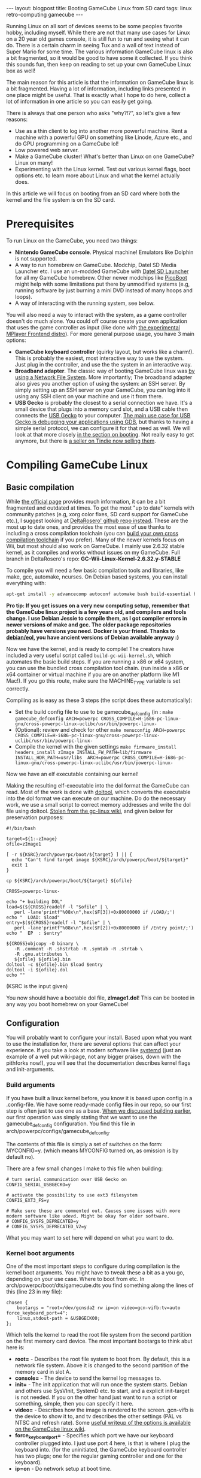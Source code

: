 #+OPTIONS: toc:nil num:nil
#+STARTUP: showall indent
#+STARTUP: hidestars
#+BEGIN_EXPORT html
---
layout: blogpost
title: Booting GameCube Linux from SD card
tags: linux retro-computing gamecube
---
#+END_EXPORT

Running Linux on all sort of devices seems to be some peoples favorite hobby, including myself. While there are not that many use cases for Linux on a 20 year old games console, it is still fun to run and seeing what it can do. There is a certain charm in seeing Tux and a wall of text instead of Super Mario for some time. The various information GameCube linux is also a bit fragmented, so it would be good to have some it collected. If you think this sounds fun, then keep on reading to set up your own GameCube Linux box as well!


The main reason for this article is that the information on GameCube linux is a bit fragmented. Having a lot of information, including links presented in one place might be useful. That is exactly what I hope to do here, collect a lot of information in one article so you can easily get going.


There is always that one person who asks "why?!?", so let's give a few reasons:
- Use as a thin client to log into another more powerful machine. Rent a machine with a powerful GPU on something like Linode, Azure etc., and do GPU programming on a GameCube lol!
- Low powered web server.
- Make a GameCube cluster! What's better than Linux on one GameCube? Linux on many!
- Experimenting with the Linux kernel. Test out various kernel flags, boot options etc. to learn more about Linux and what the kernel actually does.



In this article we will focus on booting from an SD card where both the kernel and the file system is on the SD card. 



* Prerequisites
To run Linux on the GameCube, you need two things:
- *Nintendo GameCube console*. Physical machine! Emulators like Dolphin is not supported.
- A way to run homebrew on GameCube. Modchip, Datel SD Media Launcher etc. I use an un-modded GameCube with [[https://www.codejunkies.com/products/sd-media-launcher__ef000580v.aspx][Datel SD Launcher]] for all my GameCube homebrew. Other newer modchips like [[https://github.com/webhdx/PicoBoot][PicoBoot]] might help with some limitations put there by unmodified systems (e.g, running software by just burning a mini DVD instead of many hoops and loops).
- A way of interacting with the running system, see below.


#+BEGIN_EXPORT html
<img src="{{ "assets/img/gclinux/sdmedialauncher.jpg" | relative_url}}" alt="SD Media Launcher - the way I run homebrew on my GameCube" class="blogpostimg" />
#+END_EXPORT
  
 
You will also need a way to interact with the system, as a game controller doesn't do much alone. You could off course create your own application that uses the game controller as input (like done with [[http://www.gc-linux.org/wiki/Mfe-distro][the experimental MPlayer Frontend distro]]). For more general purpose usage, you have 3 main options:
- *GameCube keyboard controller* (quirky layout, but works like a charm!). This is probably the easiest, most interactive way to use the system. Just plug in the controller, and use the the system in an interactive way. 
- *Broadband adapter*. The classic way of booting GameCube linux was [[http://www.gc-linux.org/wiki/Setting_up_GC-Linux_with_NFS][by using a Network File System]]. More importantly; The broadband adapter also gives you another option of using the system: an SSH server. By simply setting up an SSH server on your GameCube, you can log into it using any SSH client on your machine and use it from there. 
- *USB Gecko* is probably the closest to a serial connection we have. It's a small device that plugs into a memory card slot, and a USB cable then connects the [[https://wiibrew.org/wiki/USB_Gecko][USB Gecko]] to your computer. [[https://wiibrew.org/wiki/Debugging][The main use case for USB Gecko is debugging your applications using GDB]], but thanks to having a simple serial protocol, we can configure it for that need as well. We will look at that more closely [[booting][in the section on booting]]. Not really easy to get anymore, but there is [[https://www.tindie.com/products/webhdx/usb-gecko-debugging-tool-for-gamecubewii/][a seller on Tindie now selling them]].


#+BEGIN_EXPORT html
<img src="{{ "assets/img/gclinux/gclinux-recommended.jpg" | relative_url}}" alt="Some recommended ways of interacting with a GameCube Linux running system" class="blogpostimg" />
#+END_EXPORT
  

* Compiling GameCube Linux
** Basic compilation
While [[http://www.gc-linux.org/wiki/Main_Page][the official page]] provides much information, it can be a bit fragmented and outdated at times. To get the most "up to date" kernels with community patches (e.g, xorg color fixes, SD card support for GameCube etc.), I suggest looking at [[https://github.com/DeltaResero/GC-Wii-Linux-Kernels/tree/GC-Wii-Linux-Kernel-2.6.32.y-STABLE][DeltaRosero' github repo instead]]. These are the most up to date ones, and provides the most ease of use thanks to including a cross compilation toolchain (you can [[http://www.gc-linux.org/wiki/Cross-compiling][build your own cross compilation toolchain]] if you prefer). Many of the newer kernels focus on Wii, but most should also work on GameCube.  I mainly use 2.6.32 stable kernel, as it compiles and works without issues on my GameCube. Full branch in DeltaRosero's repo: *GC-Wii-Linux-Kernel-2.6.32.y-STABLE*


To compile you will need a few basic compilation tools and libraries, like make, gcc, automake, ncurses. On Debian based systems, you can install everything with:
#+BEGIN_SRC bash
  apt-get install -y advancecomp autoconf automake bash build-essential bzip2 ccache  coreutils fakeroot file gcc g++ gzip libmpfr-dev libgmp-dev libncurses-dev make binutils
#+END_SRC

*Pro tip: If you get issues on a very new computing setup, remember that the GameCube linux project is a few years old, and compilers and tools change. I use Debian Jessie to compile them, as I got compiler errors in newer versions of make and gcc. The older package repositories probably have versions you need. Docker is your friend. Thanks to [[https://hub.docker.com/r/debian/eol][debian/eol]], you have ancient versions of Debian available anyway :)*


Now we have the kernel, and is ready to compile! The creators have included a very useful script called =build-gc-wii-kernel.sh=, which automates the basic build steps. If you are running a x86 or x64 system, you can use the bundled cross compilation tool chain. (run inside a x86 or x64 container or virtual machine if you are on another platform like M1 Mac!). If you go this route, make sure the MACHINE_TYPE variable is set correctly.


<<build_steps>>
Compiling as is easy as these 3 steps (the script does these automatically):
- Set the build config file to use to be gamecube_defconfig (in :
  =make gamecube_defconfig ARCH=powerpc CROSS_COMPILE=H-i686-pc-linux-gnu/cross-powerpc-linux-uclibc/usr/bin/powerpc-linux-= 
- (Optional): review and check for other
  =make menuconfig ARCH=powerpc CROSS_COMPILE=H-i686-pc-linux-gnu/cross-powerpc-linux-uclibc/usr/bin/powerpc-linux-= 
- Compile the kernel with the given settings
  =make firmware_install headers_install zImage INSTALL_FW_PATH=lib/firmware INSTALL_HDR_PATH=usr/libs  ARCH=powerpc CROSS_COMPILE=H-i686-pc-linux-gnu/cross-powerpc-linux-uclibc/usr/bin/powerpc-linux-=


Now we have an elf executable containing our kernel!


Making the resulting elf-executable into the dol format the GameCube can read. Most of the work is done with [[https://www.pierov.org/media/attachs/doltool.tar.gz][doltool]], which converts the executable into the dol format we can execute on our machine. Do do the necessary work, we use a small script to correct memory addresses and write the dol file using doltool. [[http://www.gc-linux.org/wiki/Building_a_GameCube_Linux_Kernel#.28Optional.29_Building_a_useable_DOL][Stolen from the gc-linux wiki]], and given below for preservation purposes:

#+BEGIN_SRC shell
     #!/bin/bash

     target=${1:-zImage}
     ofile=zImage1

     [ -r ${KSRC}/arch/powerpc/boot/${target} ] || {
       echo "Can't find target image ${KSRC}/arch/powerpc/boot/${target}"
       exit 1
     }

     cp ${KSRC}/arch/powerpc/boot/${target} ${ofile}

     CROSS=powerpc-linux-

     echo "+ building DOL"
     load=$(${CROSS}readelf -l "$ofile" | \
        perl -lane'printf"%08x\n",hex($F[3])+0x80000000 if /LOAD/;')
     echo "  LOAD: $load"
     entry=$(${CROSS}readelf -l "$ofile" | \
        perl -lane'printf"%08x\n",hex($F[2])+0x80000000 if /Entry point/;')
     echo "  EP  : $entry"

     ${CROSS}objcopy -O binary \
        -R .comment -R .shstrtab -R .symtab -R .strtab \
        -R .gnu.attributes \
        ${ofile} ${ofile}.bin
     doltool -c ${ofile}.bin $load $entry
     doltool -i ${ofile}.dol
     echo ""
#+END_SRC

(KSRC is the input given)


You now should have a bootable dol file, *zImage1.dol*! This can be booted in any way you boot homebrew on your GameCube!


** Configuration
You will probably want to configure your install. Based upon what you want to use the installation for, there are several options that can affect your experience. If you take a look at modern software like [[https://wiki.debian.org/systemd#Configuring_as_default][systemd]] (just an example of a well put wiki-page, not any bigger praises, down with the pithforks now!), you will see that the documentation describes kernel flags and init-arguments.


<<build_args>>
*** Build arguments
If you have built a linux kernel before, you know it is based upon config in a .config-file. We have some ready-made config files in our repo, so our first step is often just to use one as a base. [[build_steps][When we discussed building earlier]], our first operation was simply stating that we want to use the gamecube_defconfig configuration. You find this file in arch/powerpc/configs/gamecube_defconfig.


The contents of this file is simply a set of switches on the form: MYCONFIG=y. (which means MYCONFIG turned on, as omission is by default no).


There are a few small changes I make to this file when building:
#+BEGIN_SRC text
  # turn serial communication over USB Gecko on
  CONFIG_SERIAL_USBGECKO=y

  # activate the possibility to use ext3 filesystem
  CONFIG_EXT3_FS=y

  # Make sure these are commented out. Causes some issues with more modern software like udevd. Might be okay for older software.
  # CONFIG_SYSFS_DEPRECATED=y
  # CONFIG_SYSFS_DEPRECATED_V2=y
#+END_SRC

What you may want to set here will depend on what you want to do.


*** Kernel boot arguments
One of the most important steps to configure during compilation is the kernel boot arguments. You might have to tweak these a bit as a you go, depending on your use case. Where to boot from etc. In arch/powerpc/boot/dts/gamecube.dts you find something along the lines of this (line 23 in my file):

#+BEGIN_SRC text
    chosen {
        bootargs = "root=/dev/gcnsda2 rw ip=on video=gcn-vifb:tv=auto force_keyboard_port=4";
        linux,stdout-path = &USBGECKO0;
    };
#+END_SRC

Which tells the kernel to read the root file system from the second partition on the first memory card device. The most important bootargs to think abut here is:
- *root=* - Describes the root file system to boot from. By default, this is a network file system. Above it is changed to the second partition of the memory card in slot A.
- *console=* - The device to send the kernel log messages to.  
- *init=* - The init application that will run once the system starts. Debian and others use SysVInit, SystemD etc. to start, and a explicit init-target is not needed. If you on the other hand just want to run a script or something, simple, then you can specify it here.
- *video=* - Describes how the image is rendered to the screen. gcn-vifb is the device to show it to, and tv describes the other settings (PAL vs NTSC and refresh rate). Some [[http://www.gc-linux.org/wiki/Graphics_and_Sound][useful writeup of the options is available on the GameCube linux wiki]].
- *force_keyboard_port=* - Specifies which port we have our keyboard controller plugged into. I just use port 4 here, is that is where I plug the keyboard into. (for the uninitiated,  the GameCube keyboard controller has two plugs; one for the regular gaming controller and one for the keyboard).
- *ip=on* - Do network setup at boot time.

  
* Creating a root file system - Debootstrap
We now have a kernel we can boot into, but it got nothing to do. As all other Linux-based systems, we need a file system to run in. This file system includes our applications (e.g, bash, emacs etc.) and other things the various distributions include. There are many ways to create Linux root file systems, some of them being:
- [[https://manpages.debian.org/bullseye/debootstrap/debootstrap.8.en.html][debootstrap]] - Setting up Debian based systems
- [[https://github.com/tokland/arch-bootstrap][arch-bootstrap]] - debootstrap inspired way to setup Arch Linux.
- [[https://wiki.archlinux.org/title/Install_Arch_Linux_from_existing_Linux#From_a_host_running_another_Linux_distribution][More options for Arch]]
- [[https://forum.level1techs.com/t/fedora-33-chroot-or-rootfs-install/163039/4][Seems like dnf in Fedora can do something similar]]?
  

The most important part is that you get a Linux root file system. I prefer debootstrap, as I mainly use Debian based systems.


To start, you need to have debootstrap and qemu-user-static available (we are going to run some PowerPC applications as part of the setup, so need to emulate it). If you need a refresher on Qemu User Space, you can look at [[https://themkat.net/2022/11/19/qemu_user_static.html][my previous article on the subject]]. Remember to activate qemu ppc: update-binfmts --enable qemu-ppc.


We need a place to put this file system into. If you can work directly on a ext2/ext3/ext4 partition, then that is probably the easiest way. I work on a M1 Macbook Air, so I use Docker to make an image for me in Debian (here called mydebian.img):

#+BEGIN_SRC bash
  dd if=/dev/zero of=mydebian.img bs=1 count=0 seek=700M

  mkfs.ext4 mydebian.img -O ^metadata_csum
#+END_SRC


Now we can mount the image and make our debian file system:

#+BEGIN_SRC bash
  mkdir /gamecube
  mount mydebian.img gamecube/
#+END_SRC 


Now we can run debootstrap to write the file system to the gamecube directory:
#+BEGIN_SRC bash
  debootstrap --no-check-gpg  --foreign --arch=powerpc --variant=minbase --include ca-certificates,emacs wheezy gamecube/ http://archive-klecker.debian.org/debian-archive/debian/
#+END_SRC
(no check pgp, because Wheezy release is quite old)


Here we set up a PowerPC architecture, minimal install which includes ca-certificates and Emacs. 


Now we have to do some final steps by using chroot (change the root of the system and and run a shell from it):
#+BEGIN_SRC bash
  chroot gamecube/
#+END_SRC

We are now inside our powerpc linux distribution! We can now do some final setup:
#+BEGIN_SRC bash
  # do the final downloading, extracting etc. of system programs
  /debootstrap/debootstrap --second-stage

  # change root password
  passwd

  # create a user
  apt-get install -y adduser
  adduser themkat


  # install ssh server
  apt-get install -y openssh-server


  # add the two first partitions on Memory Card A
  mknod dev/gcnsda   b 61 0
  mknod dev/gcnsda1  b 61 1
  mknod dev/gcnsda2  b 61 2
  # now we can mount them and do other things we might want!
#+END_SRC

These are just some of the things you could do! There are many things you could do based upon your needs. You might also want to set up device nodes during this stage, [[device_nodes][see later in this article for a small reference]].


When you are done, type exit to exit the chroot. Now you can unmount the image file, and it is ready for use!


Setting up a Debian system is a topic in itself, so we have only done the complete basics here. The learn more [[https://manpages.debian.org/bullseye/debootstrap/debootstrap.8.en.html][read the official man page]], [[https://gist.github.com/varqox/42e213b6b2dde2b636ef][read this awesome Debootstrap gist]] (lots that are not relevant in a GameCube linux context, but might still be useful). 


<<booting>>
* Booting and using
** Preparing SD card
I use SD Media Launcher, so I run everything from an SD card. My SD card has two partitions:
- 50MB homebrew FAT16 partition. Where I store the dol-files like the kernel we compiled in the previous section).
- 700MB ext4 Debian file system partition. (result from the debootstrap stuff above).


If you have your file system as a image file like I do, then you can burn it to your SD card using dd (disk destroyer!):
#+BEGIN_SRC bash
  dd if=mydebian.img of=/dev/disk4s2
#+END_SRC

(disk4s2 is the second partition on my SD card. Check your thoroughly before running!!! dd is called disk destroyed for a reason...)


*NOTE! Remember that GameCube Linux is an older piece of software and might be missing features in file systems that newer ones take for granted. In many newer formatting tools, ext4 include metadata_csum which gives cryptic errors on GameCube Linux with no support for modern feature 400 or something. Can easily be avoided by remember when making the file system (here we make the file system into an image file): mkfs.ext4 myfilesystem.img -O ^metadata_csum*

** Interacting with the system
So now we have a Debian based system using SysVInit:
#+BEGIN_EXPORT html
<img src="{{ "assets/img/gclinux/booting.png" | relative_url}}" alt="Booting Debian Wheezy on GameCube" class="blogpostimg" />
#+END_EXPORT


*** Keyboard controller
*Note! I have only tested the ASCII Keyboard Controller ASC-1901PO, but I guess it will work the same for the Action Replay keyboard.*

This is probably the easiest way of interacting with the system. Just plug the keyboard in and use! You should make sure you have something to interact with. This can for example be done by setting up a getty (login process) on the console device using /etc/inittab:

#+BEGIN_SRC text
0:2345:respawn:/sbin/getty 38400 console
#+END_SRC

*Note: Why console? Why not tty1 or similar? Just because I couldn't find a way of doing so. I usually use my systems by using CTRL-ALT-Fx to navigate ttys, and couldn't find a way to access them interactively. Usually you just spam the inittabs with tty sessions and use them directly.*


#+BEGIN_EXPORT html
<img src="{{ "assets/img/gclinux/getty.png" | relative_url}}" alt="getty login screen on console device on GameCube" class="blogpostimg" />
#+END_EXPORT


There are some drawbacks with approach:
- No CTRL-ALT-F1 keys to switch between TTYs. Seems like the layout hardcodes the F-keys to upper case letters. This is the main reason I overuse the console device instead of a tty device.
- Hard coded keyboard layout. The layout seems to be hardcoded to the layout printed on it.
  

*** Broadband adapter
The broadband adapter works pretty much out of the box. Just boot your system, and things will connect during initialization thanks to the =ip=on= boot argument. On boot the GameCube will also print its ip address, which is super convenient if you want to log into it. In Debian you can simply install openssh-server, and you can connect right away.



Having issues connecting to the internet? Only having local connection? Check a few things, like your /etc/resolv.conf and make sure it has valid values. Sometimes it is set to an ip that doesn't resolve correctly. I just set it to the google public dns:
  
#+BEGIN_SRC conf
  nameserver 8.8.8.8
#+END_SRC

If you might also want to check your /etc/network/interfaces file to see that it has a valid setting for eth0:

#+BEGIN_SRC conf
  auto eth0
  iface eth0 inet dhcp
#+END_SRC

If you don't have it, you might want to try to install some software that handles internet connections like ifupdown in Debian. Other useful tools for debugging internet includes net-tools (for ifconfig) and iputils-ping (to be able to ping various addresses). 


*** USB Gecko
[[build_args][In the section about compiling above]], I activated the USBGECKO serial option. This makes it possible for us to the the USB Gecko device for serial communication. To actually use it, we have to do two things:
- Create device node.
  Port A:
  =mknod /dev/usbgecko0 c 4 64=

  Port B:
  =mknod /dev/usbgecko1 c 4 65=
- Present something, like an application, to our gecko device. One example is by using inittab and specify it to use a getty process:
  =t1:23:respawn:/sbin/getty 38400 usbgecko1=


Using the above process, I can now plug my USB Gecko into slot B and my Macbook Air. On my Mac I see a device called /dev/tty.usbserial-GECKUSB0 when the USB Gecko is plugged in. This means I can for example use screen to log into my gamecube:

#+BEGIN_SRC bash
  screen /dev/tty.usbserial-GECKUSB0
#+END_SRC

This will behave like any other shell, expect that you are communicating with your host over a GameCube Memory Card port! :)


Usage is also documented on [[http://www.gc-linux.org/wiki/UsbGeckoConsoleHOWTO][the GC-Linux wiki page]] with some notes on root logins etc.



<<device_nodes>>
*** Summarizing important device nodes
Like we saw above with USB Gecko, there are a few device nodes that can be useful to make (unless it happens automatically). Some can be useful for mounting file systems, while others are useful for logging in (like: USB Gecko). You can either make these as root on a running system, or during your debootstrap setup.
- *Memory cards:*
  #+BEGIN_SRC bash
    # found in comments in drivers/block/gcn-sd.c
    # the device itself of memory card A
    mknod dev/gcnsda   b 61 0

    # the partitions in A
    # (max 7 partitions)
    mknod dev/gcnsda1  b 61 1
    mknod dev/gcnsda2  b 61 2
    mknod dev/gcnsda3  b 61 3
    mknod dev/gcnsda4  b 61 4
    mknod dev/gcnsda5  b 61 5
    mknod dev/gcnsda6  b 61 6
    mknod dev/gcnsda7  b 61 7


    # ---------

    # the device itself of memory card A
    mknod dev/gcnsdb   b 61 8

    # the partitions in A
    # (max 7 partitions)
    mknod dev/gcnsdb1  b 61 9
    mknod dev/gcnsdb2  b 61 10
    mknod dev/gcnsdb3  b 61 11
    mknod dev/gcnsdb4  b 61 12
    mknod dev/gcnsdb5  b 61 13
    mknod dev/gcnsdb6  b 61 14
    mknod dev/gcnsdb7  b 61 15
  #+END_SRC
- *Audio RAM:*
  #+BEGIN_SRC text
    mknod dev/aram b 37 0
    #+END_SRC
- *USB Gecko*
    #+BEGIN_SRC text
      # port A
      mknod /dev/usbgecko1 c 4 64

      # port B
      mknod /dev/usbgecko1 c 4 65
#+END_SRC


*** Other
Sound seems to work out of the box, but requires some setup. The device gcn-ai seems to be detected just fine by Alsa when installed and running. Like all other linux distros set up from scratch, you will probably have some sound issues :) 


* Troubleshooting
- Many programs getting killed due to memory issues? Remember that GameCube is a game console from 2002 with 24 Mb RAM, so it might not handle all the newest software that well.
- Issues during boot? "attempt to access beyond end of device" (ext2 and ext3) or "block count yyy exceeds size if device xxxx"? Then the GameCube does not seem to recognize the full size of your SD card. The only way I have found so far is to limit the size of my homebrew and ext4 linux partition. Seems like just the way the SD card is seen by the hardware. There was [[https://www.gc-forever.com/forums/viewtopic.php?t=4413][a GC Forever forum thread]] with the same issue a while back, and I guess a lot of people have ended up here without any clear hint of what the issue may be.


Any issues that might have been fixed in newer kernels? Then maybe a newer kernel can be a good idea to try.


#+BEGIN_EXPORT html
<br />
<hr />
<br />
#+END_EXPORT

Have you ever run GNU/Linux on your GameCube? Feel free to share your experiences in the comments below! 
